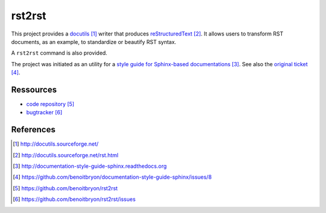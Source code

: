 #######
rst2rst
#######

This project provides a `docutils`_ writer that produces `reStructuredText`_.
It allows users to transform RST documents, as an example, to standardize or
beautify RST syntax.

A ``rst2rst`` command is also provided.

The project was initiated as an utility for a `style guide for Sphinx-based
documentations`_. See also the `original ticket`_.


**********
Ressources
**********

* `code repository`_
* `bugtracker`_


**********
References
**********

.. target-notes::

.. _`docutils`: http://docutils.sourceforge.net/
.. _`reStructuredText`: http://docutils.sourceforge.net/rst.html
.. _`style guide for Sphinx-based documentations`:
   http://documentation-style-guide-sphinx.readthedocs.org
.. _`original ticket`:
   https://github.com/benoitbryon/documentation-style-guide-sphinx/issues/8
.. _`code repository`: https://github.com/benoitbryon/rst2rst
.. _`bugtracker`: https://github.com/benoitbryon/rst2rst/issues
